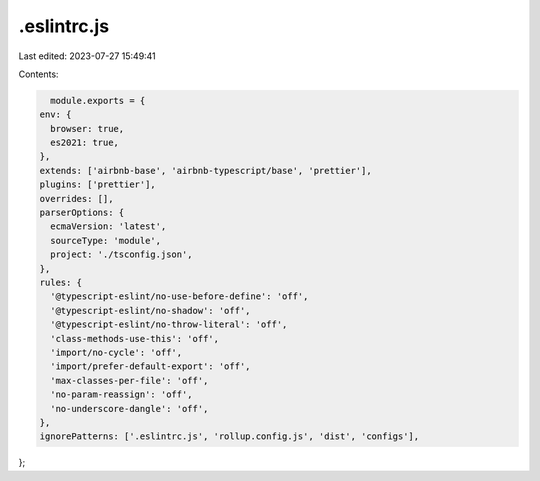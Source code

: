 .eslintrc.js
============

Last edited: 2023-07-27 15:49:41

Contents:

.. code-block:: js

    module.exports = {
  env: {
    browser: true,
    es2021: true,
  },
  extends: ['airbnb-base', 'airbnb-typescript/base', 'prettier'],
  plugins: ['prettier'],
  overrides: [],
  parserOptions: {
    ecmaVersion: 'latest',
    sourceType: 'module',
    project: './tsconfig.json',
  },
  rules: {
    '@typescript-eslint/no-use-before-define': 'off',
    '@typescript-eslint/no-shadow': 'off',
    '@typescript-eslint/no-throw-literal': 'off',
    'class-methods-use-this': 'off',
    'import/no-cycle': 'off',
    'import/prefer-default-export': 'off',
    'max-classes-per-file': 'off',
    'no-param-reassign': 'off',
    'no-underscore-dangle': 'off',
  },
  ignorePatterns: ['.eslintrc.js', 'rollup.config.js', 'dist', 'configs'],
};



